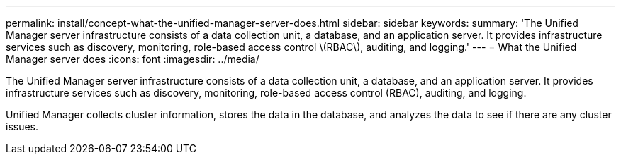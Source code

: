---
permalink: install/concept-what-the-unified-manager-server-does.html
sidebar: sidebar
keywords: 
summary: 'The Unified Manager server infrastructure consists of a data collection unit, a database, and an application server. It provides infrastructure services such as discovery, monitoring, role-based access control \(RBAC\), auditing, and logging.'
---
= What the Unified Manager server does
:icons: font
:imagesdir: ../media/

[.lead]
The Unified Manager server infrastructure consists of a data collection unit, a database, and an application server. It provides infrastructure services such as discovery, monitoring, role-based access control (RBAC), auditing, and logging.

Unified Manager collects cluster information, stores the data in the database, and analyzes the data to see if there are any cluster issues.
